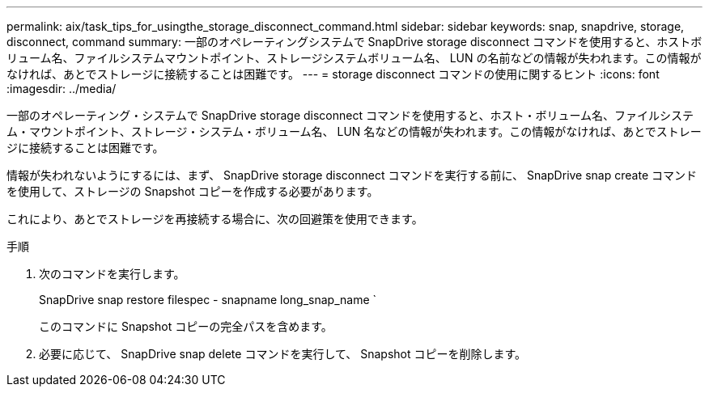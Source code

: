 ---
permalink: aix/task_tips_for_usingthe_storage_disconnect_command.html 
sidebar: sidebar 
keywords: snap, snapdrive, storage, disconnect, command 
summary: 一部のオペレーティングシステムで SnapDrive storage disconnect コマンドを使用すると、ホストボリューム名、ファイルシステムマウントポイント、ストレージシステムボリューム名、 LUN の名前などの情報が失われます。この情報がなければ、あとでストレージに接続することは困難です。 
---
= storage disconnect コマンドの使用に関するヒント
:icons: font
:imagesdir: ../media/


[role="lead"]
一部のオペレーティング・システムで SnapDrive storage disconnect コマンドを使用すると、ホスト・ボリューム名、ファイルシステム・マウントポイント、ストレージ・システム・ボリューム名、 LUN 名などの情報が失われます。この情報がなければ、あとでストレージに接続することは困難です。

情報が失われないようにするには、まず、 SnapDrive storage disconnect コマンドを実行する前に、 SnapDrive snap create コマンドを使用して、ストレージの Snapshot コピーを作成する必要があります。

これにより、あとでストレージを再接続する場合に、次の回避策を使用できます。

.手順
. 次のコマンドを実行します。
+
SnapDrive snap restore filespec - snapname long_snap_name `

+
このコマンドに Snapshot コピーの完全パスを含めます。

. 必要に応じて、 SnapDrive snap delete コマンドを実行して、 Snapshot コピーを削除します。

